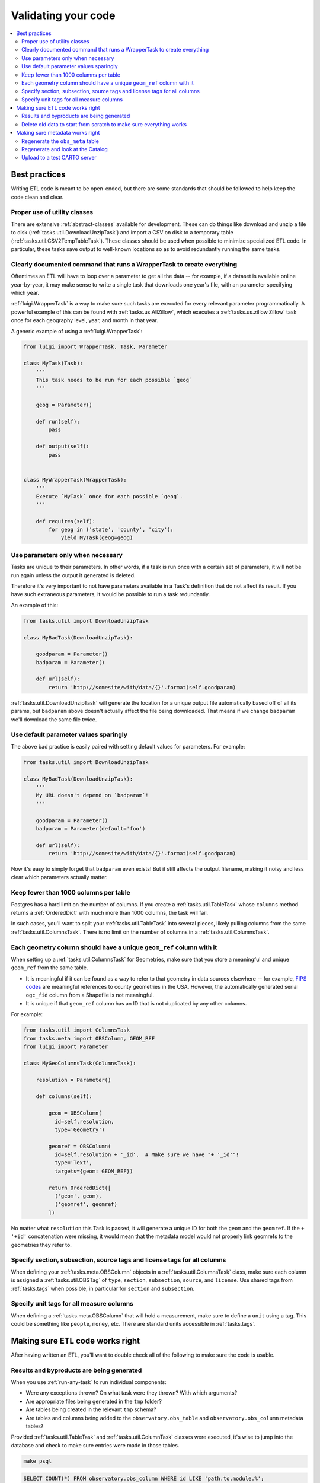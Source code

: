 Validating your code
====================

.. contents::
   :local:
   :depth: 2

Best practices
--------------

Writing ETL code is meant to be open-ended, but there are some standards that
should be followed to help keep the code clean and clear.

Proper use of utility classes
*****************************

There are extensive :ref:`abstract-classes` available for development.  These
can do things like download and unzip a file to disk
(:ref:`tasks.util.DownloadUnzipTask`) and import a CSV on disk to a temporary
table (:ref:`tasks.util.CSV2TempTableTask`).  These classes should be used when
possible to minimize specialized ETL code.  In particular, these tasks save
output to well-known locations so as to avoid redundantly running the same
tasks.

Clearly documented command that runs a WrapperTask to create everything
***********************************************************************

Oftentimes an ETL will have to loop over a parameter to get all the data -- for
example, if a dataset is available online year-by-year, it may make sense to
write a single task that downloads one year's file, with an parameter specifying
which year.

:ref:`luigi.WrapperTask` is a way to make sure such tasks are executed for every
relevant parameter programmatically.  A powerful example of this can be found
with :ref:`tasks.us.AllZillow`, which executes a :ref:`tasks.us.zillow.Zillow`
task once for each geography level, year, and month in that year.

A generic example of using a :ref:`luigi.WrapperTask`:

.. code:: python

    from luigi import WrapperTask, Task, Parameter

    class MyTask(Task):
        '''
        This task needs to be run for each possible `geog`
        '''

        geog = Parameter()

        def run(self):
            pass

        def output(self):
            pass


    class MyWrapperTask(WrapperTask):
        '''
        Execute `MyTask` once for each possible `geog`.
        '''

        def requires(self):
            for geog in ('state', 'county', 'city'):
                yield MyTask(geog=geog)

Use parameters only when necessary
**********************************

Tasks are unique to their parameters.  In other words, if a task is run once
with a certain set of parameters, it will not be run again unless the output it
generated is deleted.

Therefore it's very important to not have parameters available in a Task's
definition that do not affect its result.  If you have such extraneous
parameters, it would be possible to run a task redundantly.

An example of this:

.. code:: python

    from tasks.util import DownloadUnzipTask

    class MyBadTask(DownloadUnzipTask):

        goodparam = Parameter()
        badparam = Parameter()

        def url(self):
            return 'http://somesite/with/data/{}'.format(self.goodparam)

:ref:`tasks.util.DownloadUnzipTask` will generate the location for a unique
output file automatically based off of all its params, but ``badparam`` above
doesn't actually affect the file being downloaded.  That means if we change
``badparam`` we'll download the same file twice.

Use default parameter values sparingly
**************************************

The above bad practice is easily paired with setting default values for
parameters.  For example:

.. code:: python

    from tasks.util import DownloadUnzipTask

    class MyBadTask(DownloadUnzipTask):
        '''
        My URL doesn't depend on `badparam`!
        '''

        goodparam = Parameter()
        badparam = Parameter(default='foo')

        def url(self):
            return 'http://somesite/with/data/{}'.format(self.goodparam)

Now it's easy to simply forget that ``badparam`` even exists!  But it still
affects the output filename, making it noisy and less clear which parameters
actually matter.

Keep fewer than 1000 columns per table
**************************************

Postgres has a hard limit on the number of columns.  If you create
a :ref:`tasks.util.TableTask` whose ``columns`` method returns
a :ref:`OrderedDict` with much more than 1000 columns, the task will fail.

In such cases, you'll want to split your :ref:`tasks.util.TableTask` into
several pieces, likely pulling columns from the same
:ref:`tasks.util.ColumnsTask`.  There is no limit on the number of columns in
a :ref:`tasks.util.ColumnsTask`.

Each geometry column should have a unique ``geom_ref`` column with it
*********************************************************************

When setting up a :ref:`tasks.util.ColumnsTask` for Geometries, make sure that
you store a meaningful and unique ``geom_ref`` from the same table.

* It is meaningful if it can be found as a way to refer to that geometry in
  data sources elsewhere -- for example, `FIPS codes
  <https://en.wikipedia.org/wiki/FIPS_county_code>`_ are meaningful references
  to county geometries in the USA.  However, the automatically generated serial
  ``ogc_fid`` column from a Shapefile is not meaningful.
* It is unique if that ``geom_ref`` column has an ID that is not duplicated by
  any other columns.

For example:

.. code:: python

    from tasks.util import ColumnsTask
    from tasks.meta import OBSColumn, GEOM_REF
    from luigi import Parameter

    class MyGeoColumnsTask(ColumnsTask):

        resolution = Parameter()

        def columns(self):

            geom = OBSColumn(
              id=self.resolution,
              type='Geometry')

            geomref = OBSColumn(
              id=self.resolution + '_id',  # Make sure we have "+ '_id'"!
              type='Text',
              targets={geom: GEOM_REF})

            return OrderedDict([
              ('geom', geom),
              ('geomref', geomref)
            ])

No matter what ``resolution`` this Task is passed, it will generate a unique ID
for both the ``geom`` and the ``geomref``.  If the ``+ '+id'`` concatenation
were missing, it would mean that the metadata model would not properly link
geomrefs to the geometries they refer to.

Specify section, subsection, source tags and license tags for all columns
****************************************************

When defining your :ref:`tasks.meta.OBSColumn` objects in
a :ref:`tasks.util.ColumnsTask` class, make sure each column is assigned
a :ref:`tasks.util.OBSTag` of ``type``, ``section``, ``subsection``, ``source``,
and ``license``.  Use shared tags from :ref:`tasks.tags` when possible, in
particular for ``section`` and ``subsection``.

Specify unit tags for all measure columns
*****************************************

When defining a :ref:`tasks.meta.OBSColumn` that will hold a measurement, make
sure to define a ``unit`` using a tag.  This could be something like
``people``, ``money``, etc.  There are standard units accessible in
:ref:`tasks.tags`.

Making sure ETL code works right
--------------------------------

After having written an ETL, you'll want to double check all of the following
to make sure the code is usable.

Results and byproducts are being generated
******************************************

When you use :ref:`run-any-task` to run individual components:

* Were any exceptions thrown?  On what task were they thrown?  With which
  arguments?
* Are appropriate files being generated in the ``tmp`` folder?
* Are tables being created in the relevant ``tmp`` schema?
* Are tables and columns being added to the ``observatory.obs_table`` and
  ``observatory.obs_column`` metadata tables?

Provided :ref:`tasks.util.TableTask` and :ref:`tasks.util.ColumnTask` classes were
executed, it's wise to jump into the database and check to make sure entries
were made in those tables.

.. code:: shell

    make psql

.. code:: sql

    SELECT COUNT(*) FROM observatory.obs_column WHERE id LIKE 'path.to.module.%';

    SELECT COUNT(*) FROM observatory.obs_table WHERE id LIKE 'path.to.module.%';

    SELECT COUNT(*) FROM observatory.obs_column_table
    WHERE column_id LIKE 'path.to.module%'
      AND table_id  LIKE 'path.to.module%';

Delete old data to start from scratch to make sure everything works
*******************************************************************

When using the proper utility classes, your data on disk, for example from
downloads that are part of the ETL, will be saved to a file or folder
``tmp/module.name/ClassName_Args``.

In order to make sure the ETL is reproduceable, it's wise to delete this
folder or move it to another location after development, and re-run to make
sure that the whole process can still run from start to finish.

Making sure metadata works right
--------------------------------

Checking the metadata works right is one of the more challenging components of
QA'ing new ETL code.

Regenerate the ``obs_meta`` table
*********************************

The ``obs_meta`` table is a denormalized view of the underlying :ref:`metadata` 
objects that you've created when running tasks.

You can force the regeneration of this table using
:ref:`tasks.carto.OBSMetaToLocal`

.. code:: shell

    make -- run carto OBSMetaToLocal

Once the table is generated, you can take a look at it in SQL:

.. code:: shell

    make psql

If the metadata is working correctly, you should have more entries in
``obs_meta`` than before.  If you were starting from nothing, there should be
more than 0 rows in the table.

.. code:: sql

    SELECT COUNT(*) FROM observatory.obs_meta;

If you already had data, you can filter ``obs_meta`` to look for new rows with
a schema corresponding to what you added.  For example, if you added metadata
columns and tables in ``tasks/mx/inegi``, you should look for columns with that
schema:

.. code:: sql

    SELECT COUNT(*) FROM observatory.obs_meta WHERE numer_id LIKE 'mx.inegi.%';

If nothing is appearing in ``obs_meta``, chances are you are missing some
metadata:

Have you defined and executed a proper :ref:`tasks.util.TableTask`?
~~~~~~~~~~~~~~~~~~~~~~~~~~~~~~~~~~~~~~~~~~~~~~~~~~~~~~~~~~~~~~~~~~~~~~~~~~~~~~~~~~~~~~~

You can check to see if these links exist by checking ``obs_column_table``:

.. code:: shell

    make psql

.. code:: sql

    SELECT COUNT(*) FROM observatory.obs_column_table
    WHERE column_id LIKE 'my.schema.%'
      AND table_id LIKE 'my.schema.%';

If they don't exist, make sure that your Python code roughly corresponds to:

.. code:: python

    from tasks.util import ColumnsTask, TableTask

    class MyColumnsTask(ColumnsTask):

        def columns(self):
            # Return OrderdDict of columns here

    class MyTableTask(TableTask):

        def timespan(self):
            # Return timespan here

        def requires(self):
            return {
                'columns': MyColumnsTask()
             }

        def columns(self):
            return self.input()['columns']

        def populate(self):
            # Populate the output table here

Unless the :ref:`TableTask` returns some of the columns from :ref:`ColumnsTask`
in its own ``columns`` method, the links will not be initialized properly.

Finally, double check that you actually ran the :ref:`TableTask` using ``make
-- run my.schema MyTableTask``.

Are you defining ``geom_ref`` relationships properly?
~~~~~~~~~~~~~~~~~~~~~~~~~~~~~~~~~~~~~~~~~~~~~~~~~~~~~

In cases where a :ref:`TableTask` does not have its own geometries, at least
one of the columns returned from its ``columns`` method needs to be in
a ``geom_ref`` relationship.  Here's an example:

.. code:: python

    from collections import OrderedDict

    from tasks.util import ColumnsTask, TableTask
    from tasks.meta import OBSColumn, GEOM_REF

    class MyGeoColumnsTask(ColumnsTask):
        def columns(self):

            geom = OBSColumn(
              type='Geometry')

            geomref = OBSColumn(
              type='Text',
              targets={geom: GEOM_REF})

            return OrderedDict([
              ('geom', geom),
              ('geomref', geomref)
            ])

    class MyColumnsTask(ColumnsTask):

        def columns(self):
            # Return OrderdDict of columns here

    class MyTableTask(TableTask):

        def timespan(self):
            # Return timespan here

        def requires(self):
            return {
                'geom_columns': MyGeoColumnsTask(),
                'data_columns': MyColumnsTask()
             }

        def columns(self):
            cols = OrderedDict()
            cols['geomref'] = self.input()['geom_columns']['geomref']
            cols.update(self.input()['data_columns'])
            return cols

        def populate(self):
            # Populate the output table here

The above code would ensure that all columns existing inside ``MyTableTask``
would be appropriately linked to any geometries that connect to ``geomref``.

Do you have both the data and geometries in your table?
~~~~~~~~~~~~~~~~~~~~~~~~~~~~~~~~~~~~~~~~~~~~~~~~~~~~~

You can check by running:

.. code:: sql

    SELECT * FROM observatory.obs_table
    WHERE id LIKE 'my.schema.%';

If there is only one table and it has a null "the_geom" boundary,
then you are missing a geometry table. For example:

.. code:: sql

   SELECT * from observatory.obs_table
   WHERE id LIKE 'es.ine.five_year_population%';

.. code:: shell

                      id                   |                  tablename                   | timespan | the_geom | description | version 
   ----------------------------------------+----------------------------------------------+----------+----------+-------------+---------
    es.ine.five_year_population_99914b932b | obs_24b656e9e23d1dac2c8ab5786a388f9bf0f4e5ae | 2015     |          |             |       5
   (1 row)

Notice that the_geom is empty. You will need to write a second :ref:`TableTask` with the 
following structure:

.. code:: python

   class Geometry(TableTask):

        def timespan(self):
            # Return timespan here

        def requires(self):
           return {
               'meta': MyGeoColumnsTask(),
               'data': RawGeometry()
           }
           
       def columns(self):
           return self.input()['meta']

        def populate(self):
            # Populate the output table here

Regenerate and look at the Catalog
**********************************

Once :ref:`tasks.carto.OBSMetaToLocal` has been run, you can generate the
catalog.

.. code:: shell

     make catalog

1. Are there any nasty typos or missing data?
2. Does the nesting look right?  Are there columns not nested?
3. Are sources and licenses populated for all measures?
4. Is a table with a boundary/timespan matrix appearing beneath each measure?

Upload to a test CARTO server
*****************************

``TODO``

